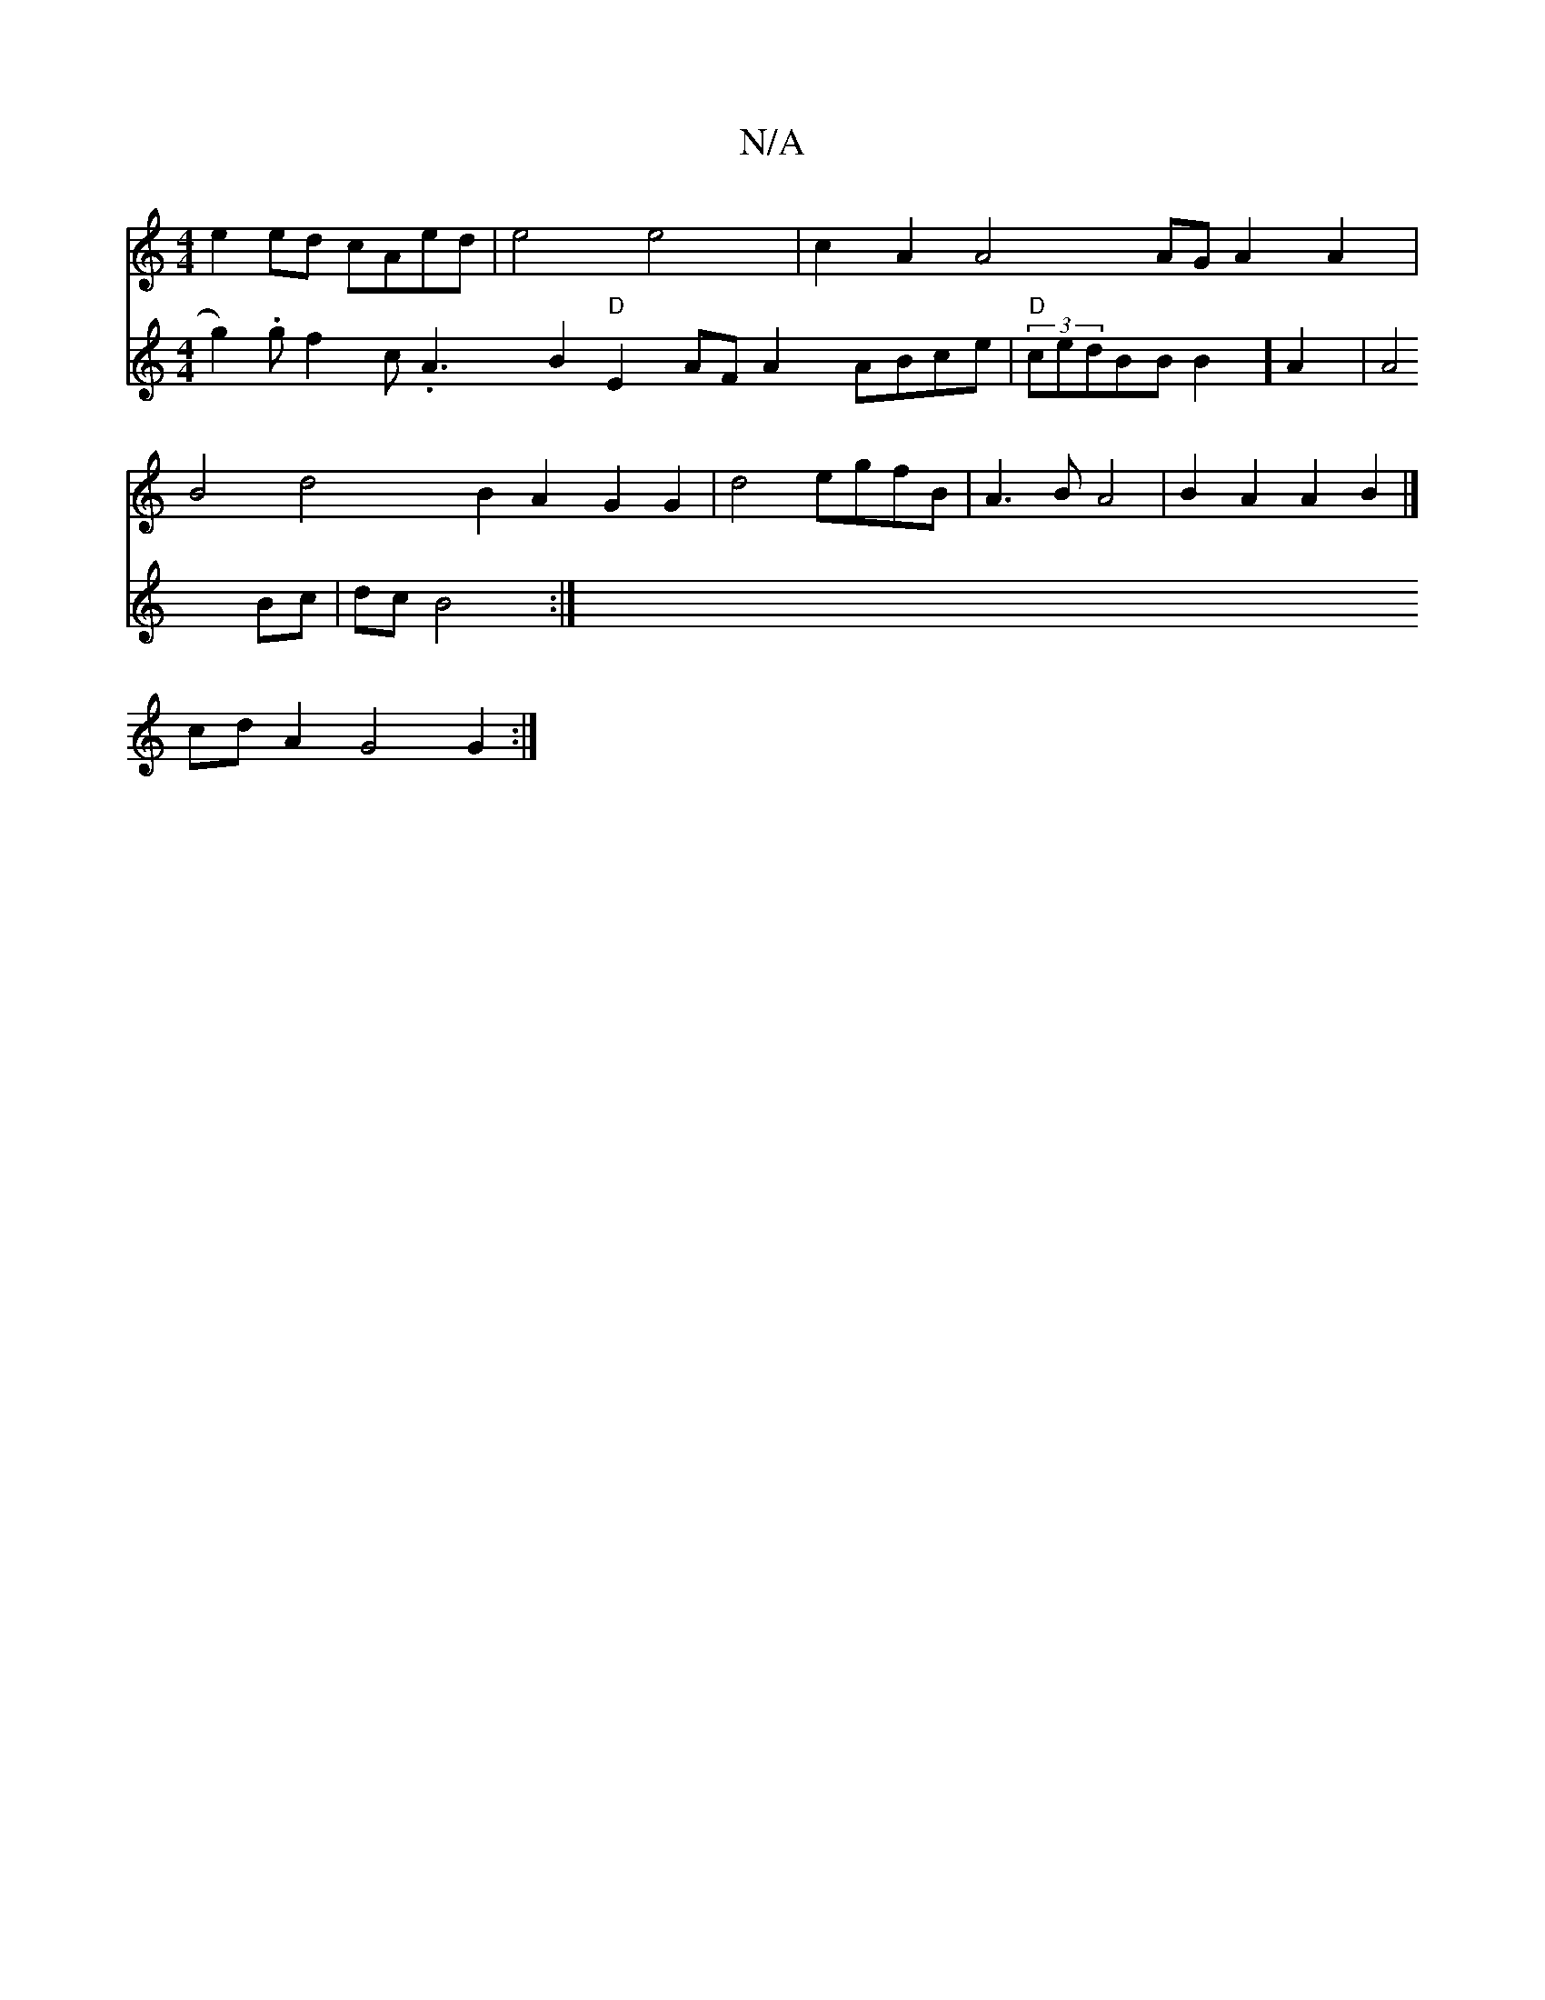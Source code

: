 X:1
T:N/A
M:4/4
R:N/A
K:Cmajor
 e2ed cAed | e4 e4|c2 A2 A4 AG A2 A2 |
 B4 d4 B2A2G2G2|d4egfB | A3B A4|B2 A2 A2 B2 |]
cdA2 G4 G2 :|
V:2 g2).g f2c .A3- B2 "D"E2 AF A2 ABce|"D"(3 cedBBB2]A2|A4Bc|dc B4 :|

B2 de/c/ cd ed ^cdBG A3B | c2